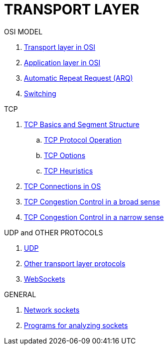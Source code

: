 = TRANSPORT LAYER

.OSI MODEL
. <<:1gna7qxj,Transport layer in OSI>>
. <<:8l5yfneg,Application layer in OSI>>
. <<:dy370mzw,Automatic Repeat Request (ARQ)>>
. <<:eh2qqepz,Switching>>

.TCP
. <<:ov1sz2lp,TCP Basics and Segment Structure>>
.. <<:ldvx49yf,TCP Protocol Operation>>
.. <<:owqhm1wx,TCP Options>>
.. <<:f5wwqdw7,TCP Heuristics>>

. <<:kapjfkdg,TCP Connections in OS>>
. <<:a2nxflps,TCP Congestion Control in a broad sense>>
. <<:iz4lq9xa,TCP Congestion Control in a narrow sense>>


.UDP and OTHER PROTOCOLS
. <<:5et3cjeo,UDP>>
. <<:h5ti79wk,Other transport layer protocols>>

. <<:2f6z4esa,WebSockets>>

.GENERAL
. <<:al8lp5dh,Network sockets>>
. <<:4q75hek7,Programs for analyzing sockets>>
